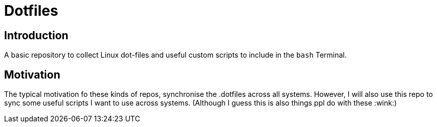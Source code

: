 [[dotfiles]]
= Dotfiles
:toc: macro
:toc-title:

[#introduction]
== Introduction
A basic repository to collect Linux dot-files and useful custom scripts to include in the `bash` Terminal.


== Motivation

The typical motivation fo these kinds of repos, synchronise the .dotfiles across all systems.
However, I will also use this repo to sync some useful scripts I want to use across systems. (Although I guess this is also things ppl do with these :wink:)
